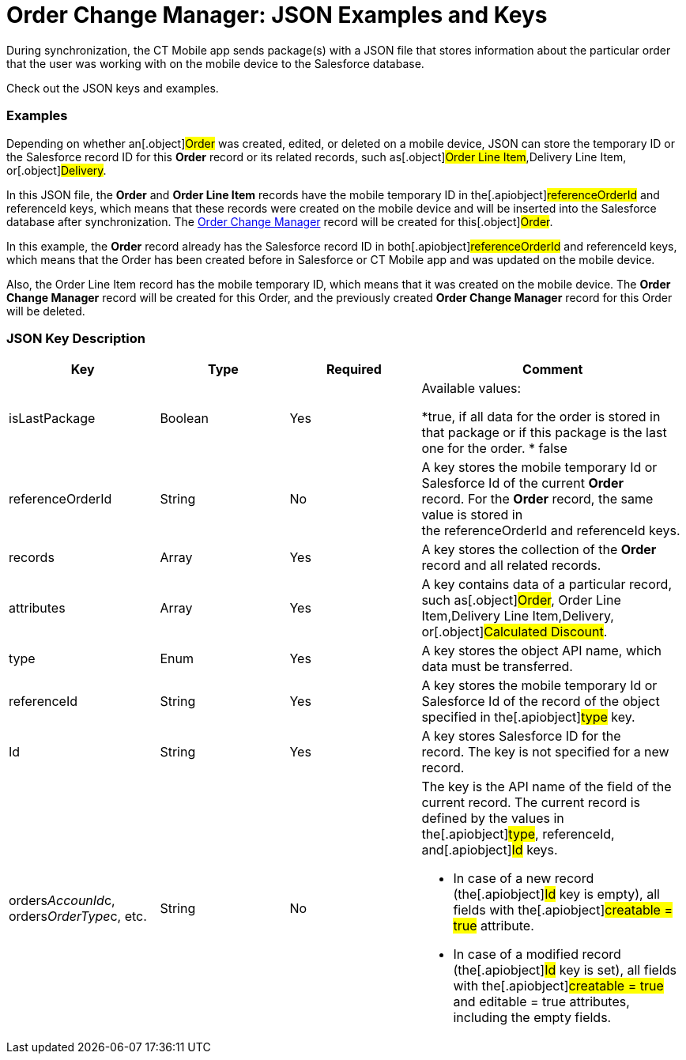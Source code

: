 = Order Change Manager: JSON Examples and Keys

During synchronization, the CT Mobile app sends package(s) with a JSON
file that stores information about the particular order that the user
was working with on the mobile device to the Salesforce database.

Check out the JSON keys and examples.

:toc: :toclevels: 3

[[h2__1406500097]]
=== Examples

Depending on whether an[.object]#Order# was created, edited, or
deleted on a mobile device, JSON can store the temporary ID or the
Salesforce record ID for this *Order* record or its related records,
such as[.object]#Order Line Item#,[.object]#Delivery
Line Item#, or[.object]#Delivery#.



In this JSON file, the *Order* and *Order Line Item* records have the
mobile temporary ID in the[.apiobject]#referenceOrderId# and
[.apiobject]#referenceId# keys, which means that these records
were created on the mobile device and will be inserted into the
Salesforce database after synchronization. The
link:admin-guide/managing-ct-orders/order-change-manager/order-change-manager-field-reference[Order Change Manager]
record will be created for this[.object]#Order#.





In this example, the *Order* record already has the Salesforce record ID
in both[.apiobject]#referenceOrderId# and
[.apiobject]#referenceId# keys, which means that the Order has
been created before in Salesforce or CT Mobile app and was updated on
the mobile device.

Also, the Order Line Item record has the mobile temporary ID, which
means that it was created on the mobile device. The *Order Change
Manager* record will be created for this [.object]#Order#, and
the previously created *Order Change Manager* record for this Order will
be deleted.



[[h2_469009993]]
=== JSON Key Description

[width="100%",cols="25%,25%,25%,25%",]
|===
|*Key* |*Type* |*Required* |*Comment*

|[.apiobject]#isLastPackage# |Boolean |Yes a|
Available values:

*[.apiobject]#true#, if all data for the order is stored in
that package or if this package is the last one for the order.
* false

|[.apiobject]#referenceOrderId# |String |No |A key stores
the mobile temporary Id or Salesforce Id of the current *Order*
record. For the *Order* record, the same value is stored in
the [.apiobject]#referenceOrderId# and [.apiobject]#referenceId# keys. 

|[.apiobject]#records# |Array |Yes |A key stores the
collection of the *Order* record and all related records.

|[.apiobject]#attributes# |Array |Yes |A key contains data
of a particular record, such as[.object]#Order#,
[.object]#Order Line Item#,[.object]#Delivery Line
Item#,[.object]#Delivery#, or[.object]#Calculated
Discount#.

|[.apiobject]#type# |Enum |Yes |A key stores the object
API name, which data must be transferred.

|[.apiobject]#referenceId# |String |Yes |A key stores the
mobile temporary Id or Salesforce Id of the record of the object
specified in the[.apiobject]#type# key.

|[.apiobject]#Id# |String |Yes |A key stores Salesforce
ID for the record. The key is not specified for a new record.

|[.apiobject]#orders__AccounId__c#,
[.apiobject]#orders__OrderType__c#, etc. |String
|No a|
The key is the API name of the field of the current record. The current
record is defined by the values in the[.apiobject]#type#,
[.apiobject]#referenceId#, and[.apiobject]#Id# keys.

* In case of a new record (the[.apiobject]#Id# key is empty),
all fields with the[.apiobject]#creatable = true# attribute.
* In case of a modified record (the[.apiobject]#Id# key is
set), all fields with the[.apiobject]#creatable = true# and
[.apiobject]#editable = true# attributes, including the empty
fields.

|===


